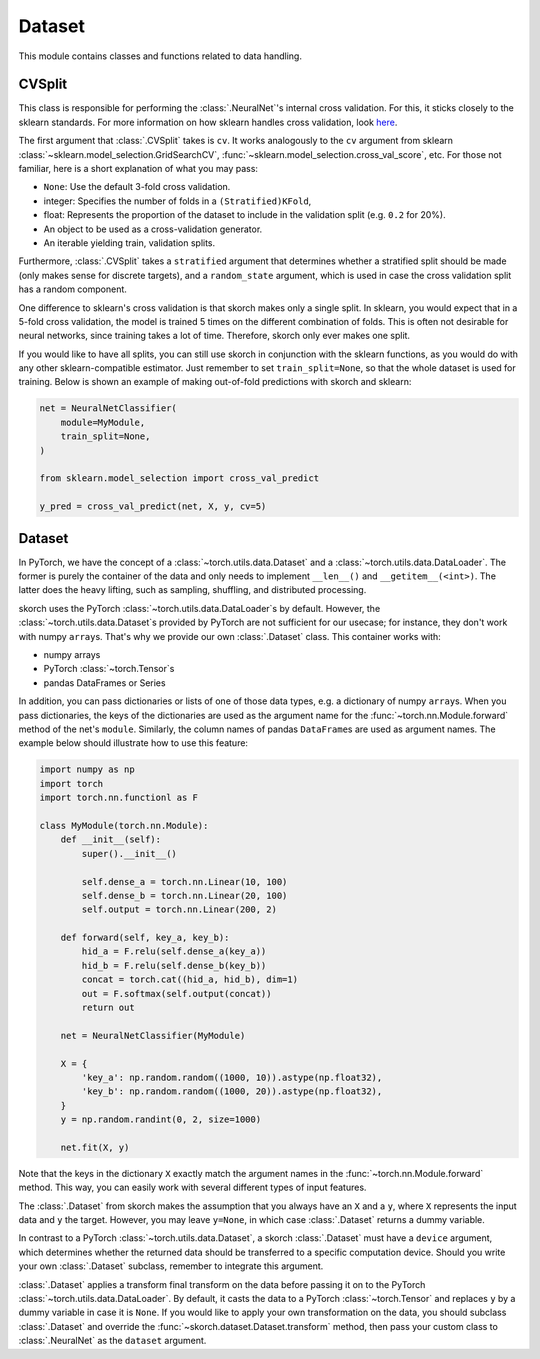 =======
Dataset
=======

This module contains classes and functions related to data handling.


CVSplit
-------

This class is responsible for performing the :class:`.NeuralNet`\'s
internal cross validation. For this, it sticks closely to the sklearn
standards. For more information on how sklearn handles cross
validation, look `here
<http://scikit-learn.org/stable/modules/cross_validation.html#cross-validation-iterators>`_.

The first argument that :class:`.CVSplit` takes is ``cv``. It works
analogously to the ``cv`` argument from sklearn
:class:`~sklearn.model_selection.GridSearchCV`,
:func:`~sklearn.model_selection.cross_val_score`, etc. For those not
familiar, here is a short explanation of what you may pass:

- ``None``: Use the default 3-fold cross validation.
- integer: Specifies the number of folds in a ``(Stratified)KFold``,
- float: Represents the proportion of the dataset to include in the
  validation split (e.g. ``0.2`` for 20%).
- An object to be used as a cross-validation generator.
- An iterable yielding train, validation splits.

Furthermore, :class:`.CVSplit` takes a ``stratified`` argument that
determines whether a stratified split should be made (only makes sense
for discrete targets), and a ``random_state`` argument, which is used
in case the cross validation split has a random component.

One difference to sklearn\'s cross validation is that skorch
makes only a single split. In sklearn, you would expect that in a
5-fold cross validation, the model is trained 5 times on the different
combination of folds. This is often not desirable for neural networks,
since training takes a lot of time. Therefore, skorch only ever
makes one split.

If you would like to have all splits, you can still use skorch in
conjunction with the sklearn functions, as you would do with any
other sklearn\-compatible estimator. Just remember to set
``train_split=None``, so that the whole dataset is used for
training. Below is shown an example of making out-of-fold predictions
with skorch and sklearn:

.. code:: python

    net = NeuralNetClassifier(
        module=MyModule,
        train_split=None,
    )

    from sklearn.model_selection import cross_val_predict

    y_pred = cross_val_predict(net, X, y, cv=5)


Dataset
-------

In PyTorch, we have the concept of a
:class:`~torch.utils.data.Dataset` and a
:class:`~torch.utils.data.DataLoader`. The former is purely the
container of the data and only needs to implement ``__len__()`` and
``__getitem__(<int>)``. The latter does the heavy lifting, such as
sampling, shuffling, and distributed processing.

skorch uses the PyTorch :class:`~torch.utils.data.DataLoader`\s by default.
However, the :class:`~torch.utils.data.Dataset`\s provided by PyTorch
are not sufficient for our usecase; for instance, they don't work with
numpy ``array``\s.  That's why we provide our own :class:`.Dataset`
class. This container works with:

- numpy arrays
- PyTorch :class:`~torch.Tensor`\s
- pandas DataFrames or Series

In addition, you can pass dictionaries or lists of one of those data
types, e.g. a dictionary of numpy ``array``\s. When you pass
dictionaries, the keys of the dictionaries are used as the argument
name for the :func:`~torch.nn.Module.forward` method of the net's
``module``. Similarly, the column names of pandas ``DataFrame``\s are
used as argument names. The example below should illustrate how to use
this feature:

.. code:: python

    import numpy as np
    import torch
    import torch.nn.functionl as F

    class MyModule(torch.nn.Module):
        def __init__(self):
            super().__init__()

            self.dense_a = torch.nn.Linear(10, 100)
            self.dense_b = torch.nn.Linear(20, 100)
            self.output = torch.nn.Linear(200, 2)

        def forward(self, key_a, key_b):
            hid_a = F.relu(self.dense_a(key_a))
            hid_b = F.relu(self.dense_b(key_b))
            concat = torch.cat((hid_a, hid_b), dim=1)
            out = F.softmax(self.output(concat))
            return out

	net = NeuralNetClassifier(MyModule)

	X = {
            'key_a': np.random.random((1000, 10)).astype(np.float32),
            'key_b': np.random.random((1000, 20)).astype(np.float32),
        }
        y = np.random.randint(0, 2, size=1000)

	net.fit(X, y)

Note that the keys in the dictionary ``X`` exactly match the argument
names in the :func:`~torch.nn.Module.forward` method. This way, you
can easily work with several different types of input features.

The :class:`.Dataset` from skorch makes the assumption that you always
have an ``X`` and a ``y``, where ``X`` represents the input data and
``y`` the target. However, you may leave ``y=None``, in which case
:class:`.Dataset` returns a dummy variable.

In contrast to a PyTorch :class:`~torch.utils.data.Dataset`, a skorch
:class:`.Dataset` must have a ``device`` argument, which determines
whether the returned data should be transferred to a specific
computation device. Should you write your own :class:`.Dataset`
subclass, remember to integrate this argument.

:class:`.Dataset` applies a transform final transform on the data
before passing it on to the PyTorch
:class:`~torch.utils.data.DataLoader`. By default, it casts the data
to a PyTorch :class:`~torch.Tensor` and replaces ``y`` by a dummy
variable in case it is ``None``. If you would like to apply your own
transformation on the data, you should subclass :class:`.Dataset` and
override the :func:`~skorch.dataset.Dataset.transform` method, then
pass your custom class to :class:`.NeuralNet` as the ``dataset``
argument.
